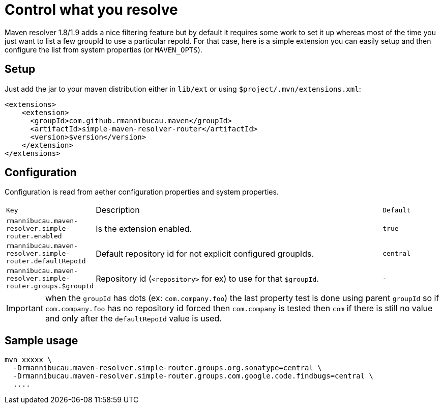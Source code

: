 = Control what you resolve

Maven resolver 1.8/1.9 adds a nice filtering feature but by default it requires some work to set it up whereas most of the time you just want to list a few groupId to use a particular repoId.
For that case, here is a simple extension you can easily setup and then configure the list from system properties (or `MAVEN_OPTS`).

== Setup

Just add the jar to your maven distribution either in `lib/ext` or using `$project/.mvn/extensions.xml`:

[source,xml]
----
<extensions>
    <extension>
      <groupId>com.github.rmannibucau.maven</groupId>
      <artifactId>simple-maven-resolver-router</artifactId>
      <version>$version</version>
    </extension>
</extensions>
----

== Configuration

Configuration is read from aether configuration properties and system properties.

[cols="m,5a,m", opts="headers"]
|====
| Key | Description | Default
|rmannibucau.maven-resolver.simple-router.enabled|Is the extension enabled.|true
|rmannibucau.maven-resolver.simple-router.defaultRepoId|Default repository id for not explicit configured groupIds.|central
|rmannibucau.maven-resolver.simple-router.groups.$groupId|Repository id (`<repository>` for ex) to use for that `$groupId`.|-
|====

IMPORTANT: when the `groupId` has dots (ex: `com.company.foo`) the last property test is done using parent `groupId` so if `com.company.foo` has no repository id forced then `com.company` is tested then `com` if there is still no value and only after the `defaultRepoId` value is used.

== Sample usage

[source,bash]
----
mvn xxxxx \
  -Drmannibucau.maven-resolver.simple-router.groups.org.sonatype=central \
  -Drmannibucau.maven-resolver.simple-router.groups.com.google.code.findbugs=central \
  ....
----
